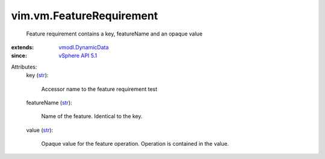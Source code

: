 .. _str: https://docs.python.org/2/library/stdtypes.html

.. _vSphere API 5.1: ../../vim/version.rst#vimversionversion8

.. _vmodl.DynamicData: ../../vmodl/DynamicData.rst


vim.vm.FeatureRequirement
=========================
  Feature requirement contains a key, featureName and an opaque value
:extends: vmodl.DynamicData_
:since: `vSphere API 5.1`_

Attributes:
    key (`str`_):

       Accessor name to the feature requirement test
    featureName (`str`_):

       Name of the feature. Identical to the key.
    value (`str`_):

       Opaque value for the feature operation. Operation is contained in the value.
